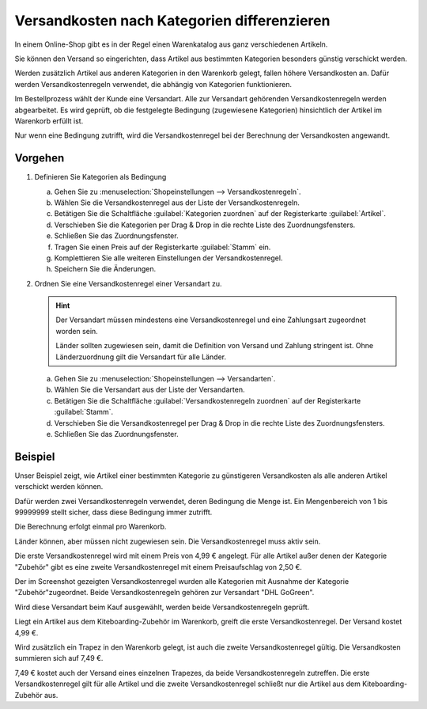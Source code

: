 ﻿Versandkosten nach Kategorien differenzieren
============================================

In einem Online-Shop gibt es in der Regel einen Warenkatalog aus ganz verschiedenen Artikeln.

Sie können den Versand so eingerichten, dass Artikel aus bestimmten Kategorien besonders günstig verschickt werden.

Werden zusätzlich Artikel aus anderen Kategorien in den Warenkorb gelegt, fallen höhere Versandkosten an. Dafür werden Versandkostenregeln verwendet, die abhängig von Kategorien funktionieren.

Im Bestellprozess wählt der Kunde eine Versandart. Alle zur Versandart gehörenden Versandkostenregeln werden abgearbeitet. Es wird geprüft, ob die festgelegte Bedingung (zugewiesene Kategorien) hinsichtlich der Artikel im Warenkorb erfüllt ist.

Nur wenn eine Bedingung zutrifft, wird die Versandkostenregel bei der Berechnung der Versandkosten angewandt.

Vorgehen
--------

1. Definieren Sie Kategorien als Bedingung

   a. Gehen Sie zu :menuselection:`Shopeinstellungen --> Versandkostenregeln`.
   #. Wählen Sie die Versandkostenregel aus der Liste der Versandkostenregeln.
   #. Betätigen Sie die Schaltfläche :guilabel:`Kategorien zuordnen` auf der Registerkarte :guilabel:`Artikel`.
   #. Verschieben Sie die Kategorien per Drag \& Drop in die rechte Liste des Zuordnungsfensters.
   #. Schließen Sie das Zuordnungsfenster.
   #. Tragen Sie einen Preis auf der Registerkarte :guilabel:`Stamm` ein.
   #. Komplettieren Sie alle weiteren Einstellungen der Versandkostenregel.
   #. Speichern Sie die Änderungen.

#. Ordnen Sie eine Versandkostenregel einer Versandart zu.

   .. hint:: Der Versandart müssen mindestens eine Versandkostenregel und eine Zahlungsart zugeordnet worden sein.

      Länder sollten zugewiesen sein, damit die Definition von Versand und Zahlung stringent ist. Ohne Länderzuordnung gilt die Versandart für alle Länder.

   a. Gehen Sie zu :menuselection:`Shopeinstellungen --> Versandarten`.
   #. Wählen Sie die Versandart aus der Liste der Versandarten.
   #. Betätigen Sie die Schaltfläche :guilabel:`Versandkostenregeln zuordnen` auf der Registerkarte :guilabel:`Stamm`.
   #. Verschieben Sie die Versandkostenregel per Drag \& Drop in die rechte Liste des Zuordnungsfensters.
   #. Schließen Sie das Zuordnungsfenster.


Beispiel
--------
Unser Beispiel zeigt, wie Artikel einer bestimmten Kategorie zu günstigeren Versandkosten als alle anderen Artikel verschickt werden können.

Dafür werden zwei Versandkostenregeln verwendet, deren Bedingung die Menge ist. Ein Mengenbereich von 1 bis 99999999 stellt sicher, dass diese Bedingung immer zutrifft.

Die Berechnung erfolgt einmal pro Warenkorb.

Länder können, aber müssen nicht zugewiesen sein. Die Versandkostenregel muss aktiv sein.

Die erste Versandkostenregel wird mit einem Preis von 4,99 € angelegt. Für alle Artikel außer denen der Kategorie \"Zubehör\" gibt es eine zweite Versandkostenregel mit einem Preisaufschlag von 2,50 €.

.. image:: ../../media/screenshots/oxbafz01.png
   :alt: Versandkosten DHL - Standardartikel: +2,50 Euro
   :height: 342
   :width: 650

Der im Screenshot gezeigten Versandkostenregel wurden alle Kategorien mit Ausnahme der Kategorie \"Zubehör\ "zugeordnet. Beide Versandkostenregeln gehören zur Versandart \"DHL GoGreen\".

Wird diese Versandart beim Kauf ausgewählt, werden beide Versandkostenregeln geprüft.

Liegt ein Artikel aus dem Kiteboarding-Zubehör im Warenkorb, greift die erste Versandkostenregel. Der Versand kostet 4,99 €.

.. image:: ../../media/screenshots/oxbafz02.png
   :alt: Warenkorb mit Kite-Leinen
   :height: 261
   :width: 550

Wird zusätzlich ein Trapez in den Warenkorb gelegt, ist auch die zweite Versandkostenregel gültig. Die Versandkosten summieren sich auf 7,49 €.

.. image:: ../../media/screenshots/oxbafz03.png
   :alt: Warenkorb mit Kite-Leinen und Trapez
   :height: 310
   :width: 550

7,49 € kostet auch der Versand eines einzelnen Trapezes, da beide Versandkostenregeln zutreffen. Die erste Versandkostenregel gilt für alle Artikel und die zweite Versandkostenregel schließt nur die Artikel aus dem Kiteboarding-Zubehör aus.

.. seealso:: :doc:`Versandkostenregeln - Registerkarte Artikel <../versandkostenregeln/registerkarte-artikel>` | :doc:`Versandarten - Registerkarte Stamm <../versandarten/registerkarte-stamm>`

.. Intern: oxbafz, Status: